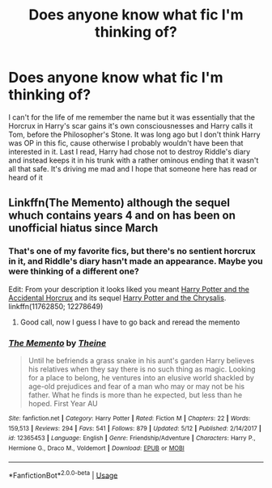 #+TITLE: Does anyone know what fic I'm thinking of?

* Does anyone know what fic I'm thinking of?
:PROPERTIES:
:Author: DarthSverige
:Score: 4
:DateUnix: 1563550031.0
:DateShort: 2019-Jul-19
:FlairText: What's That Fic?
:END:
I can't for the life of me remember the name but it was essentially that the Horcrux in Harry's scar gains it's own consciousnesses and Harry calls it Tom, before the Philosopher's Stone. It was long ago but I don't think Harry was OP in this fic, cause otherwise I probably wouldn't have been that interested in it. Last I read, Harry had chose not to destroy Riddle's diary and instead keeps it in his trunk with a rather ominous ending that it wasn't all that safe. It's driving me mad and I hope that someone here has read or heard of it


** Linkffn(The Memento) although the sequel whuch contains years 4 and on has been on unofficial hiatus since March
:PROPERTIES:
:Author: randomredditor12345
:Score: 1
:DateUnix: 1563551994.0
:DateShort: 2019-Jul-19
:END:

*** That's one of my favorite fics, but there's no sentient horcrux in it, and Riddle's diary hasn't made an appearance. Maybe you were thinking of a different one?

Edit: From your description it looks liked you meant [[https://www.fanfiction.net/s/11762850/1/Harry-Potter-and-the-Accidental-Horcrux][Harry Potter and the Accidental Horcrux]] and its sequel [[https://www.fanfiction.net/s/12278649/1/Harry-Potter-and-the-Chrysalis][Harry Potter and the Chrysalis]]. linkffn(11762850; 12278649)
:PROPERTIES:
:Author: chiruochiba
:Score: 2
:DateUnix: 1563553237.0
:DateShort: 2019-Jul-19
:END:

**** Good call, now I guess I have to go back and reread the memento
:PROPERTIES:
:Author: randomredditor12345
:Score: 2
:DateUnix: 1563554521.0
:DateShort: 2019-Jul-19
:END:


*** [[https://www.fanfiction.net/s/12365453/1/][*/The Memento/*]] by [[https://www.fanfiction.net/u/1877644/Theine][/Theine/]]

#+begin_quote
  Until he befriends a grass snake in his aunt's garden Harry believes his relatives when they say there is no such thing as magic. Looking for a place to belong, he ventures into an elusive world shackled by age-old prejudices and fear of a man who may or may not be his father. What he finds is more than he expected, but less than he hoped. First Year AU
#+end_quote

^{/Site/:} ^{fanfiction.net} ^{*|*} ^{/Category/:} ^{Harry} ^{Potter} ^{*|*} ^{/Rated/:} ^{Fiction} ^{M} ^{*|*} ^{/Chapters/:} ^{22} ^{*|*} ^{/Words/:} ^{159,513} ^{*|*} ^{/Reviews/:} ^{294} ^{*|*} ^{/Favs/:} ^{541} ^{*|*} ^{/Follows/:} ^{879} ^{*|*} ^{/Updated/:} ^{5/12} ^{*|*} ^{/Published/:} ^{2/14/2017} ^{*|*} ^{/id/:} ^{12365453} ^{*|*} ^{/Language/:} ^{English} ^{*|*} ^{/Genre/:} ^{Friendship/Adventure} ^{*|*} ^{/Characters/:} ^{Harry} ^{P.,} ^{Hermione} ^{G.,} ^{Draco} ^{M.,} ^{Voldemort} ^{*|*} ^{/Download/:} ^{[[http://www.ff2ebook.com/old/ffn-bot/index.php?id=12365453&source=ff&filetype=epub][EPUB]]} ^{or} ^{[[http://www.ff2ebook.com/old/ffn-bot/index.php?id=12365453&source=ff&filetype=mobi][MOBI]]}

--------------

*FanfictionBot*^{2.0.0-beta} | [[https://github.com/tusing/reddit-ffn-bot/wiki/Usage][Usage]]
:PROPERTIES:
:Author: FanfictionBot
:Score: 1
:DateUnix: 1563552011.0
:DateShort: 2019-Jul-19
:END:
